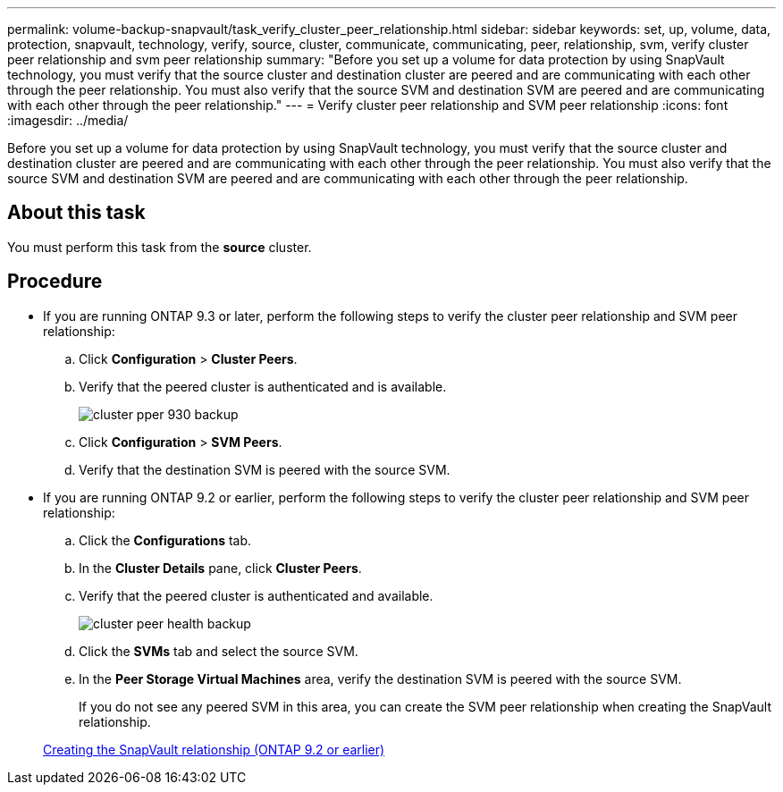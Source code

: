 ---
permalink: volume-backup-snapvault/task_verify_cluster_peer_relationship.html
sidebar: sidebar
keywords: set, up, volume, data, protection, snapvault, technology, verify, source, cluster, communicate, communicating, peer, relationship, svm, verify cluster peer relationship and svm peer relationship
summary: "Before you set up a volume for data protection by using SnapVault technology, you must verify that the source cluster and destination cluster are peered and are communicating with each other through the peer relationship. You must also verify that the source SVM and destination SVM are peered and are communicating with each other through the peer relationship."
---
= Verify cluster peer relationship and SVM peer relationship
:icons: font
:imagesdir: ../media/

[.lead]
Before you set up a volume for data protection by using SnapVault technology, you must verify that the source cluster and destination cluster are peered and are communicating with each other through the peer relationship. You must also verify that the source SVM and destination SVM are peered and are communicating with each other through the peer relationship.

== About this task

You must perform this task from the *source* cluster.

== Procedure

* If you are running ONTAP 9.3 or later, perform the following steps to verify the cluster peer relationship and SVM peer relationship:
 .. Click *Configuration* > *Cluster Peers*.
 .. Verify that the peered cluster is authenticated and is available.
+
image::../media/cluster_pper_930_backup.gif[]

 .. Click *Configuration* > *SVM Peers*.
 .. Verify that the destination SVM is peered with the source SVM.
* If you are running ONTAP 9.2 or earlier, perform the following steps to verify the cluster peer relationship and SVM peer relationship:
 .. Click the *Configurations* tab.
 .. In the *Cluster Details* pane, click *Cluster Peers*.
 .. Verify that the peered cluster is authenticated and available.
+
image::../media/cluster_peer_health_backup.gif[]

 .. Click the *SVMs* tab and select the source SVM.
 .. In the *Peer Storage Virtual Machines* area, verify the destination SVM is peered with the source SVM.
+
If you do not see any peered SVM in this area, you can create the SVM peer relationship when creating the SnapVault relationship.

+
xref:task_creating_snapvault_relationship_92_earlier.adoc[Creating the SnapVault relationship (ONTAP 9.2 or earlier)]
